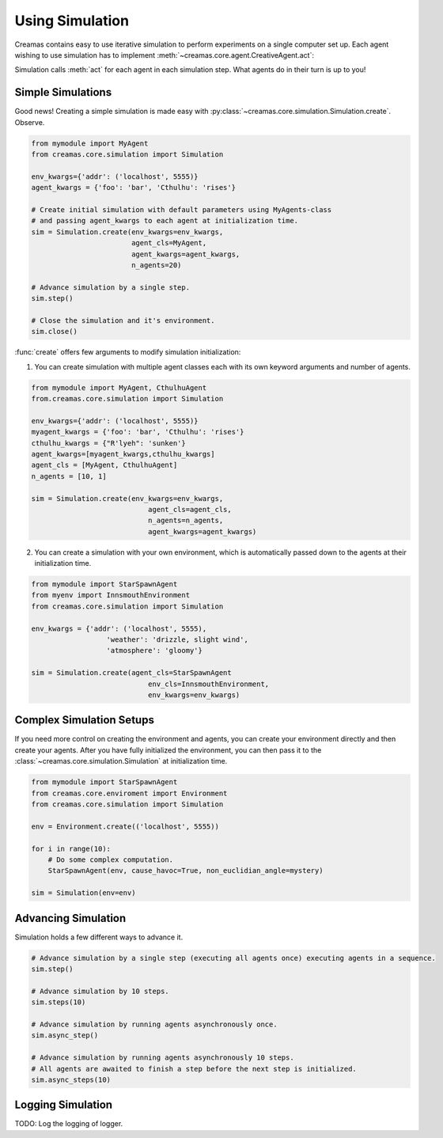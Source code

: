 Using Simulation
================

Creamas contains easy to use iterative simulation to perform experiments on 
a single computer set up. Each agent wishing to use simulation has to implement
:meth:`~creamas.core.agent.CreativeAgent.act`:

.. automethod:: creamas.core.agent.CreativeAgent.act
	:noindex:

Simulation calls :meth:`act` for each agent in each simulation step. What agents 
do in their turn is up to you!

Simple Simulations
------------------

Good news! Creating a simple simulation is made easy with :py:class:`~creamas.core.simulation.Simulation.create`.
Observe.

.. code-block:: python

	from mymodule import MyAgent
	from creamas.core.simulation import Simulation

	env_kwargs={'addr': ('localhost', 5555)}
	agent_kwargs = {'foo': 'bar', 'Cthulhu': 'rises'}
	
	# Create initial simulation with default parameters using MyAgents-class
	# and passing agent_kwargs to each agent at initialization time.
	sim = Simulation.create(env_kwargs=env_kwargs,
	                        agent_cls=MyAgent,
	                        agent_kwargs=agent_kwargs,
	                        n_agents=20)
	
	# Advance simulation by a single step.
	sim.step()
	
	# Close the simulation and it's environment.
	sim.close()

:func:`create` offers few arguments to modify simulation initialization:

1. You can create simulation with multiple agent classes each with its own 
   keyword arguments and number of agents.

.. code-block:: python

    from mymodule import MyAgent, CthulhuAgent
    from.creamas.core.simulation import Simulation

    env_kwargs={'addr': ('localhost', 5555)}
    myagent_kwargs = {'foo': 'bar', 'Cthulhu': 'rises'}
    cthulhu_kwargs = {"R'lyeh": 'sunken'}
    agent_kwargs=[myagent_kwargs,cthulhu_kwargs]
    agent_cls = [MyAgent, CthulhuAgent]
    n_agents = [10, 1]

    sim = Simulation.create(env_kwargs=env_kwargs,
	                        agent_cls=agent_cls,
	                        n_agents=n_agents,
	                        agent_kwargs=agent_kwargs)

2. You can create a simulation with your own environment, which is automatically
   passed down to the agents at their initialization time.

.. code-block:: python

    from mymodule import StarSpawnAgent
    from myenv import InnsmouthEnvironment
    from creamas.core.simulation import Simulation

    env_kwargs = {'addr': ('localhost', 5555),
	              'weather': 'drizzle, slight wind',
	              'atmosphere': 'gloomy'}
	
    sim = Simulation.create(agent_cls=StarSpawnAgent
	                        env_cls=InnsmouthEnvironment,
	                        env_kwargs=env_kwargs)

Complex Simulation Setups
-------------------------

If you need more control on creating the environment and agents, you can 
create your environment directly and then create your agents. After you have
fully initialized the environment, you can then pass it to the 
:class:`~creamas.core.simulation.Simulation` at initialization time.

.. code-block:: python

    from mymodule import StarSpawnAgent
    from creamas.core.enviroment import Environment
    from creamas.core.simulation import Simulation

    env = Environment.create(('localhost', 5555))

    for i in range(10):
        # Do some complex computation.
        StarSpawnAgent(env, cause_havoc=True, non_euclidian_angle=mystery)

    sim = Simulation(env=env)

Advancing Simulation
--------------------

Simulation holds a few different ways to advance it.

.. code-block:: python

    # Advance simulation by a single step (executing all agents once) executing agents in a sequence.
    sim.step()

    # Advance simulation by 10 steps.
    sim.steps(10)

    # Advance simulation by running agents asynchronously once.
    sim.async_step()

    # Advance simulation by running agents asynchronously 10 steps.
    # All agents are awaited to finish a step before the next step is initialized.
    sim.async_steps(10)

Logging Simulation
------------------

TODO: Log the logging of logger.

